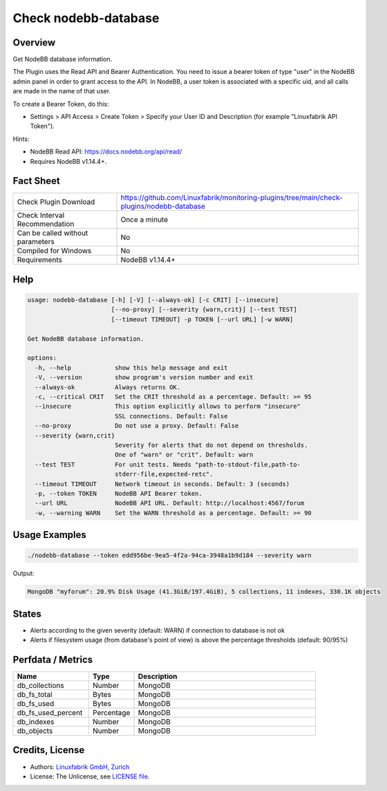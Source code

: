 Check nodebb-database
=====================

Overview
--------

Get NodeBB database information.

The Plugin uses the Read API and Bearer Authentication. You need to issue a bearer token of type "user" in the NodeBB admin panel in order to grant access to the API. In NodeBB, a user token is associated with a specific uid, and all calls are made in the name of that user.

To create a Bearer Token, do this:

* Settings > API Access > Create Token > Specify your User ID and Description (for example "Linuxfabrik API Token").

Hints:

* NodeBB Read API: https://docs.nodebb.org/api/read/
* Requires NodeBB v1.14.4+.


Fact Sheet
----------

.. csv-table::
    :widths: 30, 70

    "Check Plugin Download",                "https://github.com/Linuxfabrik/monitoring-plugins/tree/main/check-plugins/nodebb-database"
    "Check Interval Recommendation",        "Once a minute"
    "Can be called without parameters",     "No"
    "Compiled for Windows",                 "No"
    "Requirements",                         "NodeBB v1.14.4+"


Help
----

.. code-block:: text

    usage: nodebb-database [-h] [-V] [--always-ok] [-c CRIT] [--insecure]
                           [--no-proxy] [--severity {warn,crit}] [--test TEST]
                           [--timeout TIMEOUT] -p TOKEN [--url URL] [-w WARN]

    Get NodeBB database information.

    options:
      -h, --help            show this help message and exit
      -V, --version         show program's version number and exit
      --always-ok           Always returns OK.
      -c, --critical CRIT   Set the CRIT threshold as a percentage. Default: >= 95
      --insecure            This option explicitly allows to perform "insecure"
                            SSL connections. Default: False
      --no-proxy            Do not use a proxy. Default: False
      --severity {warn,crit}
                            Severity for alerts that do not depend on thresholds.
                            One of "warn" or "crit". Default: warn
      --test TEST           For unit tests. Needs "path-to-stdout-file,path-to-
                            stderr-file,expected-retc".
      --timeout TIMEOUT     Network timeout in seconds. Default: 3 (seconds)
      -p, --token TOKEN     NodeBB API Bearer token.
      --url URL             NodeBB API URL. Default: http://localhost:4567/forum
      -w, --warning WARN    Set the WARN threshold as a percentage. Default: >= 90


Usage Examples
--------------

.. code-block:: bash

    ./nodebb-database --token edd956be-9ea5-4f2a-94ca-3948a1b9d184 --severity warn

Output:

.. code-block:: text

    MongoDB "myforum": 20.9% Disk Usage (41.3GiB/197.4GiB), 5 collections, 11 indexes, 330.1K objects


States
------

* Alerts according to the given severity (default: WARN) if connection to database is not ok
* Alerts if filesystem usage (from database's point of view) is above the percentage thresholds (default: 90/95%)


Perfdata / Metrics
------------------

.. csv-table::
    :widths: 25, 15, 60
    :header-rows: 1
    
    Name,                                       Type,               Description
    db_collections,                             Number,             MongoDB
    db_fs_total,                                Bytes,              MongoDB
    db_fs_used,                                 Bytes,              MongoDB
    db_fs_used_percent,                         Percentage,         MongoDB
    db_indexes,                                 Number,             MongoDB
    db_objects,                                 Number,             MongoDB


Credits, License
----------------

* Authors: `Linuxfabrik GmbH, Zurich <https://www.linuxfabrik.ch>`_
* License: The Unlicense, see `LICENSE file <https://unlicense.org/>`_.
